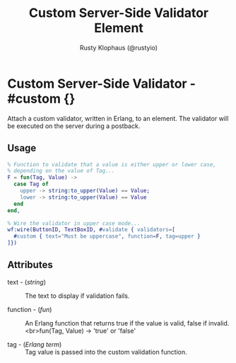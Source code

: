 # vim: sw=3 ts=3 ft=org

#+TITLE: Custom Server-Side Validator Element
#+STYLE: <LINK href='../stylesheet.css' rel='stylesheet' type='text/css' />
#+AUTHOR: Rusty Klophaus (@rustyio)
#+OPTIONS:   H:2 num:1 toc:1 \n:nil @:t ::t |:t ^:t -:t f:t *:t <:t
#+EMAIL: 
#+TEXT: [[http://nitrogenproject.com][Home]] | [[file:../index.org][Getting Started]] | [[file:../api.org][API]] | [[file:../elements.org][Elements]] | [[file:../actions.org][Actions]] | [[file:../validators.org][*Validators*]] | [[file:../handlers.org][Handlers]] | [[file:../config.org][Configuration Options]] | [[file:../plugins.org][Plugins]] | [[file:../about.org][About]]

* Custom Server-Side Validator - #custom {}

  Attach a custom validator, written in Erlang, to an element. The validator will be executed on the server during a postback.

** Usage

#+BEGIN_SRC erlang
   % Function to validate that a value is either upper or lower case,
   % depending on the value of Tag...
   F = fun(Tag, Value) ->
     case Tag of
       upper -> string:to_upper(Value) == Value;
       lower -> string:to_upper(Value) == Value
     end
   end,
	
   % Wire the validator in upper case mode...
   wf:wire(ButtonID, TextBoxID, #validate { validators=[
     #custom { text="Must be uppercase", function=F, tag=upper }
   ]})
#+END_SRC

** Attributes

   + text - (/string/) :: The text to display if validation fails.

   + function - (/fun/) :: An Erlang function that returns true if the value is valid, false if invalid. <br>fun(Tag, Value) -> 'true' or 'false'

   + tag - (/Erlang term/) :: Tag value is passed into the custom validation function.
